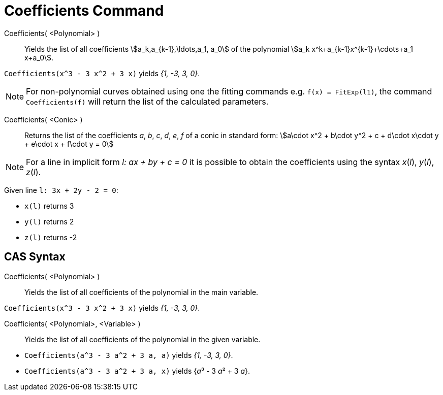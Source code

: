 = Coefficients Command
:page-en: commands/Coefficients
ifdef::env-github[:imagesdir: /en/modules/ROOT/assets/images]

Coefficients( <Polynomial> )::
  Yields the list of all coefficients stem:[a_k,a_{k-1},\ldots,a_1, a_0] of the polynomial
  stem:[a_k x^k+a_{k-1}x^{k-1}+\cdots+a_1 x+a_0].

[EXAMPLE]
====

`++Coefficients(x^3 - 3 x^2 + 3 x)++` yields _{1, -3, 3, 0}_.

====

[NOTE]
====

For non-polynomial curves obtained using one the fitting commands e.g. `++f(x) = FitExp(l1)++`, the command 
`++Coefficients(f)++` will return the list of the calculated parameters.

====

Coefficients( <Conic> )::

Returns the list of the coefficients _a_, _b_, _c_, _d_, _e_, _f_ of a conic in standard form: stem:[a\cdot x^2 + b\cdot
y^2 + c + d\cdot x\cdot y + e\cdot x + f\cdot y = 0]

[NOTE]
====

For a line in implicit form _l: ax + by + c = 0_ it is possible to obtain the coefficients using the syntax _x_(_l_),
_y_(_l_), _z_(_l_).

====

[EXAMPLE]
====

Given line `++l: 3x + 2y - 2 = 0++`:


* `++x(l)++` returns 3
* `++y(l)++` returns 2
* `++z(l)++` returns -2

====

== CAS Syntax

Coefficients( <Polynomial> )::
  Yields the list of all coefficients of the polynomial in the main variable.

[EXAMPLE]
====

`++Coefficients(x^3 - 3 x^2 + 3 x)++` yields _{1, -3, 3, 0}_.

====

Coefficients( <Polynomial>, <Variable> )::
  Yields the list of all coefficients of the polynomial in the given variable.

[EXAMPLE]
====

* `++Coefficients(a^3 - 3 a^2 + 3 a, a)++` yields _{1, -3, 3, 0}_.
* `++Coefficients(a^3 - 3 a^2 + 3 a, x)++` yields {__a__³ - 3 __a__² + 3 _a_}.

====
